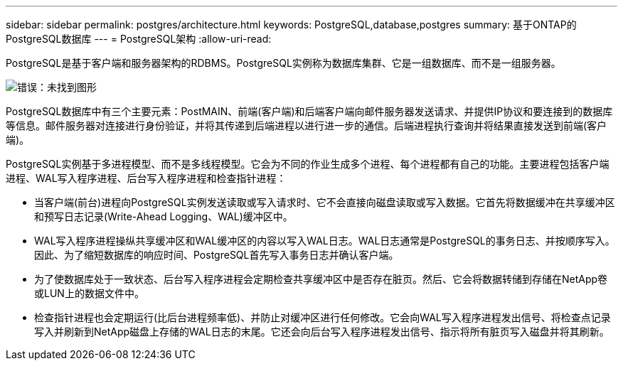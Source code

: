 ---
sidebar: sidebar 
permalink: postgres/architecture.html 
keywords: PostgreSQL,database,postgres 
summary: 基于ONTAP的PostgreSQL数据库 
---
= PostgreSQL架构
:allow-uri-read: 


[role="lead"]
PostgreSQL是基于客户端和服务器架构的RDBMS。PostgreSQL实例称为数据库集群、它是一组数据库、而不是一组服务器。

image:architecture.png["错误：未找到图形"]

PostgreSQL数据库中有三个主要元素：PostMAIN、前端(客户端)和后端客户端向邮件服务器发送请求、并提供IP协议和要连接到的数据库等信息。邮件服务器对连接进行身份验证，并将其传递到后端进程以进行进一步的通信。后端进程执行查询并将结果直接发送到前端(客户端)。

PostgreSQL实例基于多进程模型、而不是多线程模型。它会为不同的作业生成多个进程、每个进程都有自己的功能。主要进程包括客户端进程、WAL写入程序进程、后台写入程序进程和检查指针进程：

* 当客户端(前台)进程向PostgreSQL实例发送读取或写入请求时、它不会直接向磁盘读取或写入数据。它首先将数据缓冲在共享缓冲区和预写日志记录(Write-Ahead Logging、WAL)缓冲区中。
* WAL写入程序进程操纵共享缓冲区和WAL缓冲区的内容以写入WAL日志。WAL日志通常是PostgreSQL的事务日志、并按顺序写入。因此、为了缩短数据库的响应时间、PostgreSQL首先写入事务日志并确认客户端。
* 为了使数据库处于一致状态、后台写入程序进程会定期检查共享缓冲区中是否存在脏页。然后、它会将数据转储到存储在NetApp卷或LUN上的数据文件中。
* 检查指针进程也会定期运行(比后台进程频率低)、并防止对缓冲区进行任何修改。它会向WAL写入程序进程发出信号、将检查点记录写入并刷新到NetApp磁盘上存储的WAL日志的末尾。它还会向后台写入程序进程发出信号、指示将所有脏页写入磁盘并将其刷新。

